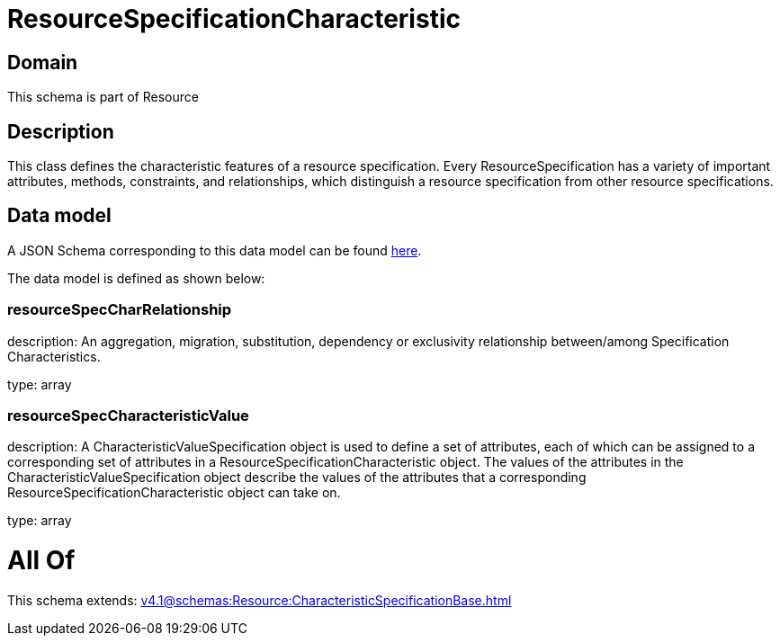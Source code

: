 = ResourceSpecificationCharacteristic

[#domain]
== Domain

This schema is part of Resource

[#description]
== Description

This class defines the characteristic features of a resource specification. Every ResourceSpecification has a variety of important attributes, methods, constraints, and
relationships, which distinguish a resource specification from other resource specifications.


[#data_model]
== Data model

A JSON Schema corresponding to this data model can be found https://tmforum.org[here].

The data model is defined as shown below:


=== resourceSpecCharRelationship
description: An aggregation, migration, substitution, dependency or exclusivity relationship between/among Specification Characteristics.

type: array


=== resourceSpecCharacteristicValue
description: A CharacteristicValueSpecification object is used to define a set of attributes, each of which can be assigned to a corresponding set of attributes in a ResourceSpecificationCharacteristic object. The values of the attributes in the CharacteristicValueSpecification object describe the values of the attributes that a corresponding ResourceSpecificationCharacteristic object can take on.

type: array


= All Of 
This schema extends: xref:v4.1@schemas:Resource:CharacteristicSpecificationBase.adoc[]
